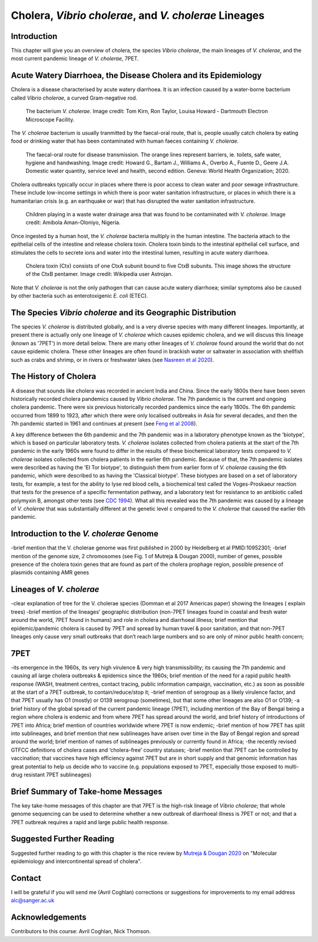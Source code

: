 Cholera, *Vibrio cholerae*, and *V. cholerae* Lineages
======================================================

Introduction
------------

This chapter will give you an overview of cholera, the species *Vibrio cholerae*, the main lineages of *V. cholerae*, and the most current pandemic lineage of *V. cholerae*, 7PET.

Acute Watery Diarrhoea, the Disease Cholera and its Epidemiology
----------------------------------------------------------------

Cholera is a disease characterised by acute watery diarrhoea. It is an infection caused by a water-borne bacterium
called *Vibrio cholerae*, a curved Gram-negative rod.

.. figure:: Vibrio_cholerae.jpg
  :width: 350

  The bacterium *V. cholerae*. Image credit: Tom Kirn, Ron Taylor, Louisa Howard - Dartmouth Electron Microscope Facility.

The *V. cholerae* bacterium is usually tranmitted by the faecal-oral route, that is, 
people usually catch cholera by eating food or drinking water that has been contaminated
with human faeces containing *V. cholerae*.

.. figure:: FaecalOralRoute.jpg
  :width: 450

  The faecal-oral route for disease transmission. The orange lines represent barriers, ie. toilets, safe water, hygiene and handwashing. Image credit: Howard G., Bartam J., Williams A., Overbo A., Fuente D., Geere J.A. Domestic water quantity, service level and health, second edition. Geneva: World Health Organization; 2020.

Cholera outbreaks typically occur in places where there is poor access
to clean water and poor sewage infrastructure. These include low-income settings in which there is poor water sanitation infrastructure, 
or places in which there is a humanitarian crisis (e.g. an earthquake or war) that has disrupted the water sanitation infrastructure.

.. figure:: Wastewater.jpg
  :width: 350

  Children playing in a waste water drainage area that was found to be contaminated with *V. cholerae*. Image credit: Amibola Aman-Oloniyo, Nigeria.

Once ingested by a human host, the *V. cholerae* bacteria multiply in the human intestine. The
bacteria attach to the epithelial cells of the intestine and release cholera toxin. Cholera toxin
binds to the intestinal epithelial cell surface, and stimulates the cells to secrete ions and water into
the intestinal lumen, resulting in acute watery diarrhoea. 

.. figure:: CholeraToxin.jpg
  :width: 450

  Cholera toxin (Ctx) consists of one CtxA subunit bound to five CtxB subunits. This image shows the structure of the CtxB pentamer. Image credit: Wikipedia user Astrojan.

Note that *V. cholerae* is not the only pathogen that can cause acute watery diarrhoea; similar symptoms also be caused by other bacteria
such as enterotoxigenic *E. coli* (ETEC). 

The Species *Vibrio cholerae* and its Geographic Distribution
-------------------------------------------------------------

The species *V. cholerae* is distributed globally, and is a very diverse species with many different lineages. Importantly, at present there is actually
only one lineage of *V. cholerae* which causes epidemic cholera, and we will discuss this lineage (known as
'7PET') in more detail below. There are many other lineages of *V. cholerae* found around the world that do not cause epidemic
cholera. These other lineages are often found in brackish water or saltwater in association with shellfish
such as crabs and shrimp, or in rivers or freshwater lakes (see `Nasreen et al 2020`_). 

.. _Nasreen et al 2020: https://pubmed.ncbi.nlm.nih.gov/33339261/

The History of Cholera
----------------------

A disease that sounds like cholera was recorded in ancient India and China. Since the early 1800s there have
been seven historically recorded cholera pandemics caused by *Vibrio cholerae*. The 7th pandemic is the current
and ongoing cholera pandemic. There were six previous historically recorded pandemics since the early 1800s.
The 6th pandemic occurred from 1899 to 1923, after which there were only localised outbreaks in Asia for several decades,
and then the 7th pandemic started in 1961 and continues at present (see `Feng et al 2008`_). 

.. _Feng et al 2008: https://pubmed.ncbi.nlm.nih.gov/19115014/

A key difference between the 6th pandemic and the 7th pandemic was in a laboratory phenotype known as the 'biotype', which
is based on particular laboratory tests. *V. cholerae* isolates collected from cholera patients at the start of the 7th pandemic
in the early 1960s were found to differ in the results of these biochemical laboratory tests compared to *V. cholerae* isolates collected from
cholera patients in the earlier 6th pandemic. Because of that, the 7th pandemic isolates were described as having the
'El Tor biotype', to distinguish them from earlier form of *V. cholerae* causing the 6th pandemic, which were described to as having
the 'Classical biotype'. These biotypes are based on a set of laboratory tests, for example, a test for the ability to lyse red blood cells, 
a biochemical test called the Voges-Proskaeur reaction that tests for the presence of a specific fermentation pathway, and
a laboratory test for resistance to an antibiotic called polymyxin B, amongst other tests (see `CDC 1994`_). What all
this revealed was the 7th pandemic was caused by a lineage of *V. cholerae* that was substantially different at the genetic level c
ompared to the *V. cholerae* that caused the earlier 6th pandemic. 

.. _CDC 1994: https://stacks.cdc.gov/view/cdc/52473

Introduction to the *V. cholerae* Genome
----------------------------------------

-brief mention that the V. cholerae genome was first published in 2000 by Heidelberg et al PMID:10952301;
-brief mention of the genome size, 2 chromosomes (see Fig. 1 of Mutreja & Dougan 2000), number of genes, possible presence of the cholera toxin genes that are found as part of the cholera prophage region, possible presence of plasmids containing AMR genes


Lineages of *V. cholerae*
-------------------------

-clear explanation of tree for the V. cholerae species (Domman et al 2017 Americas paper) showing the lineages ( explain trees)
-brief mention of the lineages’ geographic distribution (non-7PET lineages found in coastal and fresh water around the world, 7PET found in humans) and role in cholera and diarrhoeal illness; brief mention that epidemic/pandemic cholera is caused by 7PET and spread by human travel & poor sanitation, and that non-7PET lineages only cause very small outbreaks that don’t reach large numbers and so are only of minor public health concern;


7PET
----

-its emergence in the 1960s, its very high virulence & very high transmissibility; its causing the 7th pandemic and causing all large cholera outbreaks & epidemics since the 1960s; brief mention of the need for a rapid public health response (WASH, treatment centres, contact tracing, public information campaign, vaccination, etc.) as soon as possible at the start of a 7PET outbreak, to contain/reduce/stop it;
-brief mention of serogroup as a likely virulence factor, and that 7PET usually has O1 (mostly) or O139 serogroup (sometimes), but that some other lineages are also O1 or O139;
-a brief history of the global spread of the current pandemic lineage (7PET), including mention of the Bay of Bengal being a region where cholera is endemic and from where 7PET has spread around the world, and brief history of introductions of 7PET into Africa; brief mention of countries worldwide where 7PET is now endemic;
-brief mention of how 7PET has split into sublineages, and brief mention that new sublineages have arisen over time in the Bay of Bengal region and spread around the world; brief mention of names of sublineages previously or currently found in Africa;
-the recently revised GTFCC definitions of cholera cases and ‘cholera-free’ country statuses;
-brief mention that 7PET can be controlled by vaccination; that vaccines have high efficiency against 7PET but are in short supply and that genomic information has great potential to help us decide who to vaccine (e.g. populations exposed to 7PET, especially those exposed to multi-drug resistant 7PET sublineages)


Brief Summary of Take-home Messages
-----------------------------------

The key take-home messages of this chapter are that 7PET is the high-risk lineage of *Vibrio cholerae*; that whole genome sequencing can be used to determine whether a new outbreak of diarrhoeal illness is 7PET or not; and that a 7PET outbreak requires a rapid and large public health response. 

Suggested Further Reading
-------------------------

Suggested further reading to go with this chapter is the nice review by `Mutreja & Dougan 2020`_ on "Molecular epidemiology and intercontinental spread of cholera". 

.. _Mutreja & Dougan 2020: https://pubmed.ncbi.nlm.nih.gov/31345641/

Contact
-------

I will be grateful if you will send me (Avril Coghlan) corrections or suggestions for improvements to my email address alc@sanger.ac.uk

Acknowledgements
----------------

Contributors to this course: Avril Coghlan, Nick Thomson. 


